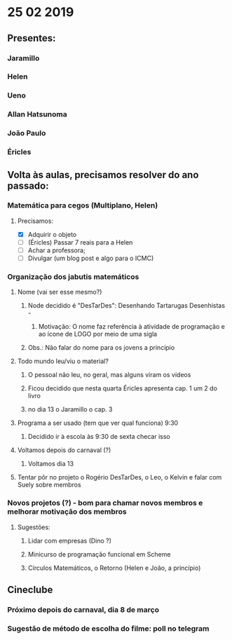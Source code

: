 * 25 02 2019
** Presentes:
*** Jaramillo
*** Helen
*** Ueno
*** Allan Hatsunoma
*** João Paulo
*** Éricles
** Volta às aulas, precisamos resolver do ano passado:
*** Matemática para cegos (Multiplano, Helen)
**** Precisamos:
     - [X] Adquirir o objeto
     - [ ] (Éricles) Passar 7 reais para a Helen
     - [ ] Achar a professora;
     - [ ] Divulgar (um blog post e algo para o ICMC)
*** Organização dos jabutis matemáticos
**** Nome (vai ser esse mesmo?)
***** Node decidido é "DesTarDes": Desenhando Tartarugas Desenhistas -
****** Motivação: O nome faz referência à atividade de programação e ao ícone de LOGO por meio de uma sigla
***** Obs.: Não falar do nome para os jovens a princípio
**** Todo mundo leu/viu o material?
***** O pessoal não leu, no geral, mas alguns viram os vídeos
***** Ficou decidido que nesta quarta Éricles apresenta cap. 1 um 2 do livro 
***** no dia 13 o Jaramillo o cap. 3
**** Programa a ser usado (tem que ver qual funciona) 9:30
***** Decidido ir à escola às 9:30 de sexta checar isso
**** Voltamos depois do carnaval (?)
***** Voltamos dia 13
**** Tentar pôr no projeto o Rogério DesTarDes, o Leo, o Kelvin e falar com Suely sobre membros
*** Novos projetos (?) - bom para chamar novos membros e melhorar motivação dos membros
**** Sugestões:
***** Lidar com empresas (Dino ?)
***** Minicurso de programação funcional em Scheme
***** Círculos Matemáticos, o Retorno (Helen e João, a princípio)
** Cineclube
*** Próximo depois do carnaval, dia 8 de março
*** Sugestão de método de escolha do filme: poll no telegram

